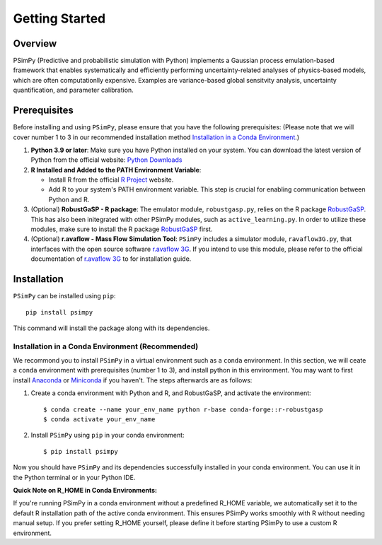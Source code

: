
Getting Started
===============

Overview
--------

PSimPy (Predictive and probabilistic simulation with Python) implements
a Gaussian process emulation-based framework that enables systematically and
efficiently performing uncertainty-related analyses of physics-based
models, which are often computationlly expensive. Examples are variance-based
global sensitvity analysis, uncertainty quantification, and parameter
calibration.

Prerequisites
-------------

Before installing and using ``PSimPy``, please ensure that you have the
following prerequisites: (Please note that we will cover number 1 to 3 in our
recommended installation method `Installation in a Conda Environment`_.)

#.  **Python 3.9 or later**: Make sure you have Python installed on your system. You can download the latest version of Python from the official website: `Python Downloads <https://www.python.org/downloads/>`_
#.  **R Installed and Added to the PATH Environment Variable**:

    *  Install R from the official `R Project <https://www.r-project.org/>`_ website.
    *  Add R to your system's PATH environment variable. This step is crucial for enabling communication between Python and R.

#.  (Optional) **RobustGaSP - R package**: The emulator module, ``robustgasp.py``, relies on the R package `RobustGaSP <https://cran.r-project.org/web/packages/RobustGaSP/index.html>`__. This has also been initegrated with other PSimPy modules, such as ``active_learning.py``. In order to utilize these modules, make sure to install the R package `RobustGaSP <https://cran.r-project.org/web/packages/RobustGaSP/index.html>`__ first.
#.  (Optional) **r.avaflow - Mass Flow Simulation Tool**: ``PSimPy`` includes a simulator module, ``ravaflow3G.py``, that interfaces with the open source software `r.avaflow 3G <https://www.landslidemodels.org/r.avaflow/>`_. If you intend to use this module, please refer to the official documentation of `r.avaflow 3G <https://www.landslidemodels.org/r.avaflow/>`_ to for installation guide.

Installation
------------

``PSimPy`` can be installed using ``pip``::

    pip install psimpy

This command will install the package along with its dependencies.

..  _Installation in a Conda Environment:

Installation in a Conda Environment (Recommended)
~~~~~~~~~~~~~~~~~~~~~~~~~~~~~~~~~~~~~~~~~~~~~~~~~

We recommond you to install ``PSimPy`` in a virtual environment such as a
``conda`` environment. In this section, we will ceate a ``conda`` environment 
with prerequisites (number 1 to 3), and install python in this environment. You 
may want to first install `Anaconda <https://docs.anaconda.com/free/anaconda/>`_
or `Miniconda <https://docs.conda.io/projects/miniconda/en/latest/>`_ if you
haven't. The steps afterwards are as follows:

#.  Create a conda environment with Python and R, and RobustGaSP, and activate the environment::

        $ conda create --name your_env_name python r-base conda-forge::r-robustgasp
        $ conda activate your_env_name

#.  Install ``PSimPy`` using ``pip`` in your conda environment::

        $ pip install psimpy

Now you should have ``PSimPy`` and its dependencies successfully installed in
your conda environment. You can use it in the Python terminal or in your Python
IDE.

**Quick Note on R_HOME in Conda Environments:**

If you're running PSimPy in a conda environment without a predefined R_HOME 
variable, we automatically set it to the default R installation path of the 
active conda environment. This ensures PSimPy works smoothly with R without 
needing manual setup. If you prefer setting R_HOME yourself, please define it 
before starting PSimPy to use a custom R environment.

